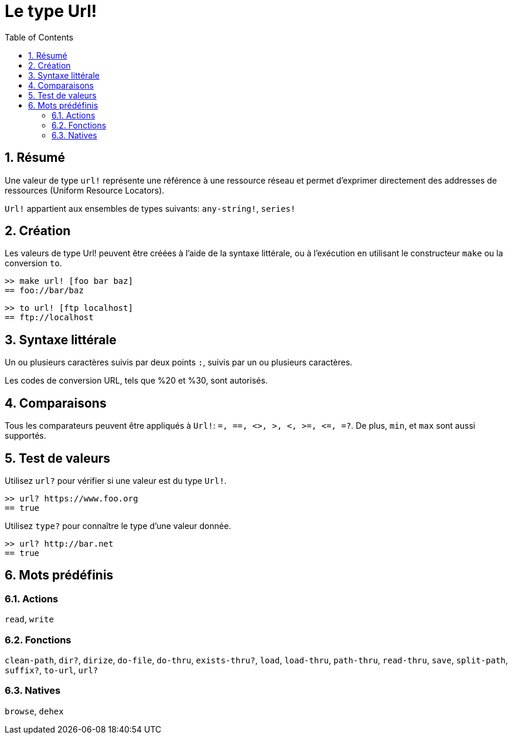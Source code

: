 = Le type Url!
:toc:
:numbered:


== Résumé

Une valeur de type `url!` représente une référence à une ressource réseau et permet d'exprimer directement des addresses de ressources (Uniform Resource Locators).

`Url!` appartient aux ensembles de types suivants: `any-string!`, `series!`

== Création

Les valeurs de type Url! peuvent être créées à l'aide de la syntaxe littérale, ou à l'exécution en utilisant le constructeur `make` ou la conversion `to`.

```red
>> make url! [foo bar baz]
== foo://bar/baz
```

```red
>> to url! [ftp localhost]
== ftp://localhost
```

== Syntaxe littérale

Un ou plusieurs caractères suivis par deux points `:`, suivis par un ou plusieurs caractères.

Les codes de conversion URL, tels que %20 et %30, sont autorisés.


== Comparaisons

Tous les comparateurs peuvent être appliqués à `Url!`: `=, ==, <>, >, <, >=, &lt;=, =?`. De plus, `min`, et `max` sont aussi supportés.


== Test de valeurs

Utilisez `url?` pour vérifier si une valeur est du type `Url!`.

```red
>> url? https://www.foo.org
== true
```

Utilisez `type?` pour connaître le type d'une valeur donnée.

```red
>> url? http://bar.net
== true
```

== Mots prédéfinis

=== Actions

`read`, `write`

=== Fonctions

`clean-path`, `dir?`, `dirize`, `do-file`, `do-thru`, `exists-thru?`, `load`, `load-thru`, `path-thru`, `read-thru`, `save`, `split-path`, `suffix?`, `to-url`, `url?`

=== Natives

`browse`, `dehex`